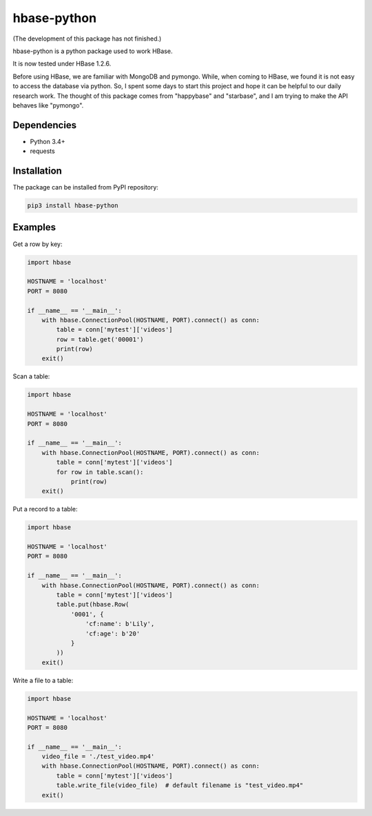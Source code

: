 hbase-python
^^^^^^^^^^^^

(The development of this package has not finished.)

hbase-python is a python package used to work HBase.

It is now tested under HBase 1.2.6.

Before using HBase, we are familiar with MongoDB and pymongo.
While, when coming to HBase, we found it is not easy to access the database via python.
So, I spent some days to start this project and hope it can be helpful to our daily research work.
The thought of this package comes from "happybase" and "starbase", and I am trying to make the API behaves like
"pymongo".

Dependencies
------------

* Python 3.4+
* requests

Installation
------------

The package can be installed from PyPI repository:

.. code-block:: bash

    pip3 install hbase-python

Examples
--------

Get a row by key:

.. code-block:: python

    import hbase

    HOSTNAME = 'localhost'
    PORT = 8080

    if __name__ == '__main__':
        with hbase.ConnectionPool(HOSTNAME, PORT).connect() as conn:
            table = conn['mytest']['videos']
            row = table.get('00001')
            print(row)
        exit()

Scan a table:

.. code-block:: python

    import hbase

    HOSTNAME = 'localhost'
    PORT = 8080

    if __name__ == '__main__':
        with hbase.ConnectionPool(HOSTNAME, PORT).connect() as conn:
            table = conn['mytest']['videos']
            for row in table.scan():
                print(row)
        exit()

Put a record to a table:

.. code-block:: python

    import hbase

    HOSTNAME = 'localhost'
    PORT = 8080

    if __name__ == '__main__':
        with hbase.ConnectionPool(HOSTNAME, PORT).connect() as conn:
            table = conn['mytest']['videos']
            table.put(hbase.Row(
                '0001', {
                    'cf:name': b'Lily',
                    'cf:age': b'20'
                }
            ))
        exit()

Write a file to a table:

.. code-block:: python

    import hbase

    HOSTNAME = 'localhost'
    PORT = 8080

    if __name__ == '__main__':
        video_file = './test_video.mp4'
        with hbase.ConnectionPool(HOSTNAME, PORT).connect() as conn:
            table = conn['mytest']['videos']
            table.write_file(video_file)  # default filename is "test_video.mp4"
        exit()

